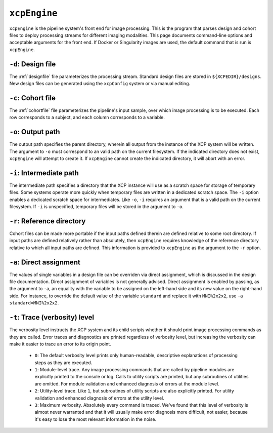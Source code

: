 .. _xcpengine:

``xcpEngine``
--------------

``xcpEngine`` is the pipeline system's front end for image processing. This is the program that
parses design and cohort files to deploy processing streams for different imaging modalities. This
page documents command-line options and acceptable arguments for the front end. If Docker or
Singularity images are used, the default command that is run is ``xcpEngine``.

``-d``: Design file
~~~~~~~~~~~~~~~~~~~~

The :ref:`designfile` file parameterizes the processing stream. Standard design files are stored in
``${XCPEDIR}/designs``. New design files can be generated using the ``xcpConfig`` system or via
manual editing.

``-c``: Cohort file
~~~~~~~~~~~~~~~~~~~~

The :ref:`cohortfile` file parameterizes the pipeline's input sample, over which
image processing is to be executed. Each row corresponds to a subject, and each column corresponds
to a variable.

``-o``: Output path
~~~~~~~~~~~~~~~~~~~~

The output path specifies the parent directory, wherein all output from the instance of the XCP
system will be written. The argument to ``-o`` must correspond to an valid path on the current
filesystem. If the indicated directory does not exist, ``xcpEngine`` will attempt to create it. If
``xcpEngine`` cannot create the indicated directory, it will abort with an error.

``-i``: Intermediate path
~~~~~~~~~~~~~~~~~~~~~~~~~~

The intermediate path specifies a directory that the XCP instance will use as a scratch space for
storage of temporary files. Some systems operate more quickly when temporary files are written in a
dedicated scratch space. The ``-i`` option enables a dedicated scratch space for intermediates.
Like ``-o``, ``-i`` requires an argument that is a valid path on the current filesystem. If ``-i``
is unspecified, temporary files will be stored in the argument to ``-o``.

``-r``: Reference directory
~~~~~~~~~~~~~~~~~~~~~~~~~~~~

Cohort files can be made more portable if the input paths defined
therein are defined relative to some root directory. If input paths are defined relatively rather
than absolutely, then ``xcpEngine`` requires knowledge of the reference directory relative to which
all input paths are defined. This information is provided to ``xcpEngine`` as the argument to the
``-r`` option.

``-a``: Direct assignment
~~~~~~~~~~~~~~~~~~~~~~~~~~

The values of single variables in a design file can be overriden via direct assignment, which is
discussed in the design file documentation. Direct assignment of variables is not generally
advised. Direct assignment is enabled by passing, as the argument to ``-a``, an equality with the
variable to be assigned on the left-hand side and its new value on the right-hand side. For
instance, to override the default value of the variable ``standard`` and replace it with
``MNI%2x2x2``, use ``-a standard=MNI%2x2x2``.

``-t``: Trace (verbosity) level
~~~~~~~~~~~~~~~~~~~~~~~~~~~~~~~~

The verbosity level instructs the XCP system and its child scripts whether it should print image
processing commands as they are called. Error traces and diagnostics are printed regardless of
verbosity level, but increasing the verbosity can make it easier to trace an error to its origin
point.

 * ``0``: The default verbosity level prints only human-readable, descriptive explanations of
   processing steps as they are executed.
 * ``1``: Module-level trace. Any image processing commands that are called by pipeline modules
   are explicitly printed to the console or log. Calls to utility scripts are printed, but any
   subroutines of utilities are omitted. For module validation and enhanced diagnosis of errors
   at the module level.
 * ``2``: Utility-level trace. Like ``1``, but subroutines of utility scripts are also explicitly
   printed. For utility validation and enhanced diagnosis of errors at the utility level.
 * ``3``: Maximum verbosity. Absolutely every command is traced. We've found that this level of
   verbosity is almost never warranted and that it will usually make error diagnosis more
   difficult, not easier, because it's easy to lose the most relevant information in the noise.
